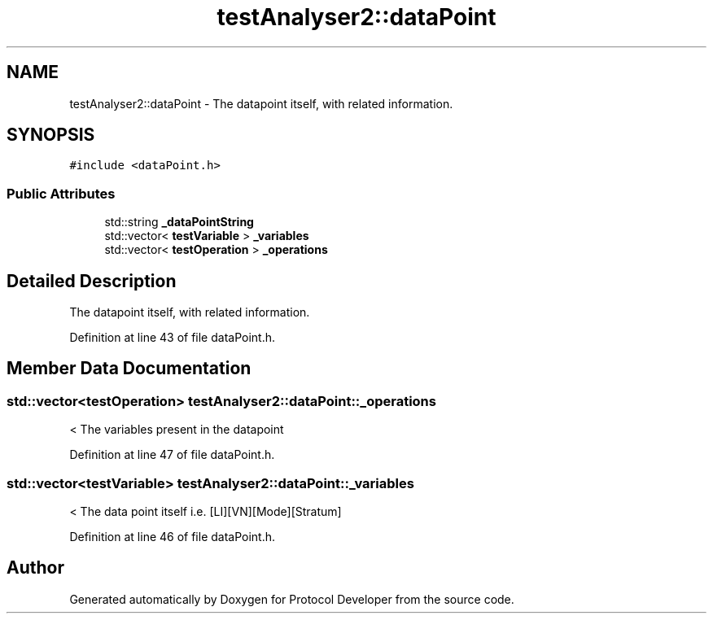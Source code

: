 .TH "testAnalyser2::dataPoint" 3 "Wed Apr 3 2019" "Version 0.1" "Protocol Developer" \" -*- nroff -*-
.ad l
.nh
.SH NAME
testAnalyser2::dataPoint \- The datapoint itself, with related information\&.  

.SH SYNOPSIS
.br
.PP
.PP
\fC#include <dataPoint\&.h>\fP
.SS "Public Attributes"

.in +1c
.ti -1c
.RI "std::string \fB_dataPointString\fP"
.br
.ti -1c
.RI "std::vector< \fBtestVariable\fP > \fB_variables\fP"
.br
.ti -1c
.RI "std::vector< \fBtestOperation\fP > \fB_operations\fP"
.br
.in -1c
.SH "Detailed Description"
.PP 
The datapoint itself, with related information\&. 
.PP
Definition at line 43 of file dataPoint\&.h\&.
.SH "Member Data Documentation"
.PP 
.SS "std::vector<\fBtestOperation\fP> testAnalyser2::dataPoint::_operations"
< The variables present in the datapoint 
.PP
Definition at line 47 of file dataPoint\&.h\&.
.SS "std::vector<\fBtestVariable\fP> testAnalyser2::dataPoint::_variables"
< The data point itself i\&.e\&. [LI][VN][Mode][Stratum] 
.PP
Definition at line 46 of file dataPoint\&.h\&.

.SH "Author"
.PP 
Generated automatically by Doxygen for Protocol Developer from the source code\&.
